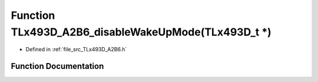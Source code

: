 .. _exhale_function__t_lx493_d___a2_b6_8h_1a2cc9f25130f302ac42abb543cb340399:

Function TLx493D_A2B6_disableWakeUpMode(TLx493D_t \*)
=====================================================

- Defined in :ref:`file_src_TLx493D_A2B6.h`


Function Documentation
----------------------


.. doxygenfunction:: TLx493D_A2B6_disableWakeUpMode(TLx493D_t *)
   :project: XENSIV 3D Magnetic Sensors Arduino Library